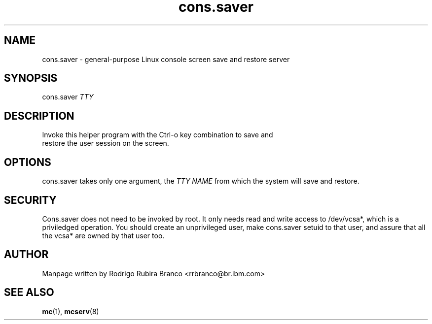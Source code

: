 .\" This file is distributed in the hope that it will be useful,
.\" but WITHOUT ANY WARRANTY; without even the implied warranty of
.\" MERCHANTABILITY or FITNESS FOR A PARTICULAR PURPOSE. See
.\" the GNU General Public License for more details.
.\"
.\" You should have received a copy of the GNU General Public License
.\" along with this file; if not, write to the Free Software
.\" Foundation, Inc., 59 Temple Place, Suite 330, Boston,
.\" MA 02111-1307 USA
.\"
.\" HISTORY:
.\" 2006-05-16, created by Rodrigo Rubira Branco <rrbranco@br.ibm.com>
.TH cons.saver 8 "May 16, 2006" Linux "User Manuals"
.SH NAME
cons.saver \- general-purpose Linux console screen save and restore server
.SH SYNOPSIS
.nf
.fam C
cons.saver \fITTY\fP
.fam T
.fi
.SH DESCRIPTION
.TP
Invoke this helper program with the Ctrl-o key combination to save and restore the user session on the screen.
.SH OPTIONS
cons.saver takes only one argument, the \fITTY\fP \fINAME\fP from which the system  will save and restore.
.SH SECURITY
Cons.saver does not need to be invoked by root.  It only needs read and write access to /dev/vcsa*, which is a priviledged operation.  You should create an unprivileged user, make cons.saver setuid to that user, and assure that all the vcsa* are owned by that user too.
.SH AUTHOR
Manpage written by Rodrigo Rubira Branco <rrbranco@br.ibm.com>
.SH SEE ALSO
\fBmc\fP(1), \fBmcserv\fP(8)
